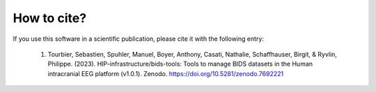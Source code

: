 .. _citing:

************
How to cite?
************

If you use this software in a scientific publication, please cite it with the following entry:

    1. Tourbier, Sebastien, Spuhler, Manuel, Boyer, Anthony, Casati, Nathalie, Schaffhauser, Birgit, & Ryvlin, Philippe. (2023). HIP-infrastructure/bids-tools: Tools to manage BIDS datasets in the Human intracranial EEG platform (v1.0.1). Zenodo. https://doi.org/10.5281/zenodo.7692221
